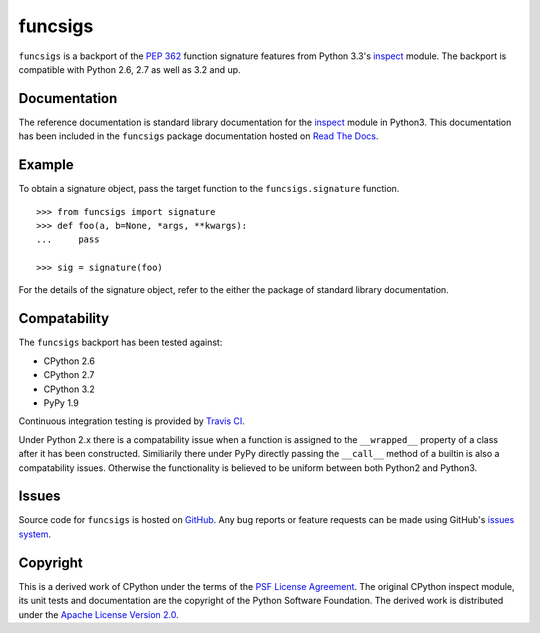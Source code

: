 funcsigs
========

``funcsigs`` is a backport of the `PEP 362`_ function signature features from
Python 3.3's `inspect`_ module. The backport is compatible with Python 2.6, 2.7
as well as 3.2 and up.

|pypi_version|

Documentation
-------------

The reference documentation is standard library documentation for the
`inspect`_ module in Python3. This documentation has been included in the
``funcsigs`` package documentation hosted on `Read The Docs`_.

Example
-------

To obtain a signature object, pass the target function to the
``funcsigs.signature`` function. ::

    >>> from funcsigs import signature
    >>> def foo(a, b=None, *args, **kwargs):
    ...     pass

    >>> sig = signature(foo)

For the details of the signature object, refer to the either the package of
standard library documentation.

Compatability
-------------

The ``funcsigs`` backport has been tested against:

* CPython 2.6
* CPython 2.7
* CPython 3.2
* PyPy 1.9

Continuous integration testing is provided by `Travis CI`_.

Under Python 2.x there is a compatability issue when a function is assigned to
the ``__wrapped__`` property of a class after it has been constructed.
Similiarily there under PyPy directly passing the ``__call__`` method of a
builtin is also a compatability issues.  Otherwise the functionality is
believed to be uniform between both Python2 and Python3.

Issues
------

Source code for ``funcsigs`` is hosted on `GitHub`_. Any bug reports or feature
requests can be made using GitHub's `issues system`_. |build_status|

Copyright
---------

This is a derived work of CPython under the terms of the `PSF License
Agreement`_. The original CPython inspect module, its unit tests and
documentation are the copyright of the Python Software Foundation. The derived
work is distributed under the `Apache License Version 2.0`_.

.. _Apache License Version 2.0: http://opensource.org/licenses/Apache-2.0
.. _GitHub: https://github.com/aliles/funcsigs
.. _PSF License Agreement: http://docs.python.org/3/license.html#terms-and-conditions-for-accessing-or-otherwise-using-python
.. _Travis CI: http://travis-ci.org/
.. _Read The Docs: http://funcsigs.readthedocs.org/
.. _PEP 362: http://www.python.org/dev/peps/pep-0362/
.. _inspect: http://docs.python.org/3/library/inspect.html#introspecting-callables-with-the-signature-object
.. _issues system: https://github.com/alies/funcsigs/issues

.. |build_status| image:: https://secure.travis-ci.org/aliles/funcsigs.png?branch=master
   :target: http://travis-ci.org/#!/aliles/funcsigs
   :alt: Current build status

.. |pypi_version| image:: https://pypip.in/v/funcsigs/badge.png
   :target: https://crate.io/packages/funcsigs/
   :alt: Latest PyPI version
